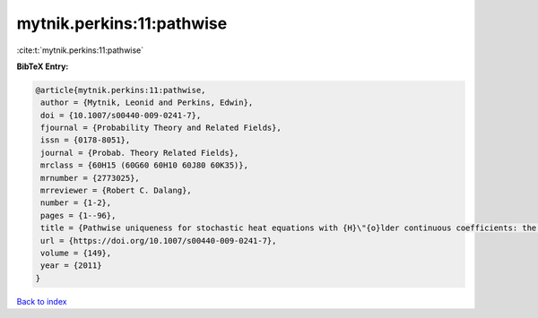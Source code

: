 mytnik.perkins:11:pathwise
==========================

:cite:t:`mytnik.perkins:11:pathwise`

**BibTeX Entry:**

.. code-block:: bibtex

   @article{mytnik.perkins:11:pathwise,
    author = {Mytnik, Leonid and Perkins, Edwin},
    doi = {10.1007/s00440-009-0241-7},
    fjournal = {Probability Theory and Related Fields},
    issn = {0178-8051},
    journal = {Probab. Theory Related Fields},
    mrclass = {60H15 (60G60 60H10 60J80 60K35)},
    mrnumber = {2773025},
    mrreviewer = {Robert C. Dalang},
    number = {1-2},
    pages = {1--96},
    title = {Pathwise uniqueness for stochastic heat equations with {H}\"{o}lder continuous coefficients: the white noise case},
    url = {https://doi.org/10.1007/s00440-009-0241-7},
    volume = {149},
    year = {2011}
   }

`Back to index <../By-Cite-Keys.rst>`_
